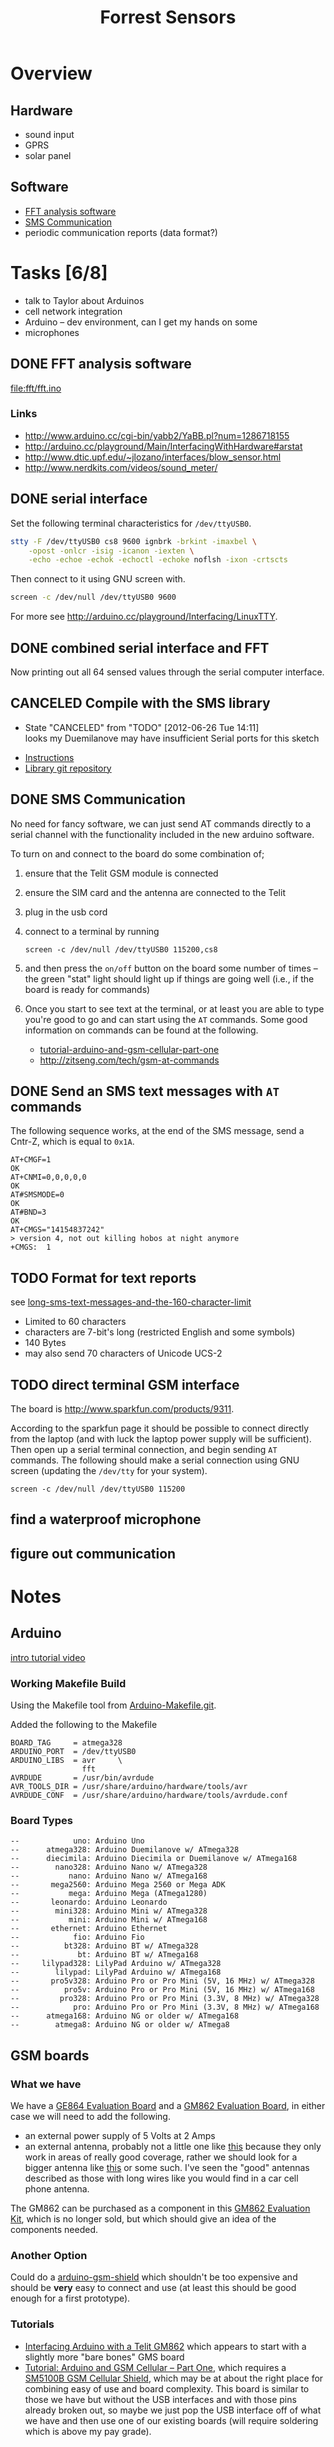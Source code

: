 #+Title: Forrest Sensors
#+Options: toc:nil ^:nil

* Overview
** Hardware
- sound input
- GPRS
- solar panel

** Software
- [[id:852ecdc0-4273-4000-86f5-69341db0c48c][FFT analysis software]]
- [[id:d3ed4558-5af2-46a4-b3b1-f95008ad9971][SMS Communication]]
- periodic communication reports (data format?)

* Tasks [6/8]
- talk to Taylor about Arduinos
- cell network integration
- Arduino -- dev environment, can I get my hands on some
- microphones

** DONE FFT analysis software
   :PROPERTIES:
   :ID:       852ecdc0-4273-4000-86f5-69341db0c48c
   :END:
file:fft/fft.ino

*** Links
- http://www.arduino.cc/cgi-bin/yabb2/YaBB.pl?num=1286718155
- http://arduino.cc/playground/Main/InterfacingWithHardware#arstat
- http://www.dtic.upf.edu/~jlozano/interfaces/blow_sensor.html
- http://www.nerdkits.com/videos/sound_meter/

** DONE serial interface
Set the following terminal characteristics for =/dev/ttyUSB0=.
#+begin_src sh
  stty -F /dev/ttyUSB0 cs8 9600 ignbrk -brkint -imaxbel \
      -opost -onlcr -isig -icanon -iexten \
      -echo -echoe -echok -echoctl -echoke noflsh -ixon -crtscts
#+end_src

Then connect to it using GNU screen with.
#+begin_src sh
  screen -c /dev/null /dev/ttyUSB0 9600
#+end_src

For more see http://arduino.cc/playground/Interfacing/LinuxTTY.

** DONE combined serial interface and FFT
Now printing out all 64 sensed values through the serial computer interface.

** CANCELED Compile with the SMS library
   - State "CANCELED"   from "TODO"       [2012-06-26 Tue 14:11] \\
     looks my Duemilanove may have insufficient Serial ports for this sketch
- [[http://wiki.groundlab.cc/doku.php?id=gsm_arduino_library][Instructions]]
- [[http://github.com/GROUNDLAB/GSM-ARDUINO.git][Library git repository]]

** DONE SMS Communication
   :PROPERTIES:
   :ID:       d3ed4558-5af2-46a4-b3b1-f95008ad9971
   :END:
No need for fancy software, we can just send AT commands directly to a
serial channel with the functionality included in the new arduino
software.

To turn on and connect to the board do some combination of;
1. ensure that the Telit GSM module is connected
2. ensure the SIM card and the antenna are connected to the Telit
3. plug in the usb cord
4. connect to a terminal by running
   : screen -c /dev/null /dev/ttyUSB0 115200,cs8
5. and then press the =on/off= button on the board some number of
   times -- the green "stat" light should light up if things are going
   well (i.e., if the board is ready for commands)
6. Once you start to see text at the terminal, or at least you are
   able to type you're good to go and can start using the =AT=
   commands.  Some good information on commands can be found at the
   following.
   - [[http://tronixstuff.wordpress.com/2011/01/19/tutorial-arduino-and-gsm-cellular-part-one/][tutorial-arduino-and-gsm-cellular-part-one]]
   - http://zitseng.com/tech/gsm-at-commands

** DONE Send an SMS text messages with =AT= commands
The following sequence works, at the end of the SMS message, send a
Cntr-Z, which is equal to =0x1A=.

: AT+CMGF=1
: OK
: AT+CNMI=0,0,0,0,0
: OK
: AT#SMSMODE=0
: OK
: AT#BND=3
: OK
: AT+CMGS="14154837242"
: > version 4, not out killing hobos at night anymore
: +CMGS:  1

** TODO Format for text reports
see [[http://www.nowsms.com/long-sms-text-messages-and-the-160-character-limit][long-sms-text-messages-and-the-160-character-limit]]
- Limited to 60 characters
- characters are 7-bit's long (restricted English and some symbols)
- 140 Bytes
- may also send 70 characters of Unicode UCS-2

** TODO direct terminal GSM interface
The board is http://www.sparkfun.com/products/9311.

According to the sparkfun page it should be possible to connect
directly from the laptop (and with luck the laptop power supply will
be sufficient).  Then open up a serial terminal connection, and begin
sending =AT= commands.  The following should make a serial connection
using GNU screen (updating the =/dev/tty= for your system).
: screen -c /dev/null /dev/ttyUSB0 115200

** find a waterproof microphone
** figure out communication
* Notes
** Arduino
[[http://www.youtube.com/watch?v=fCxzA9_kg6s&feature=related][intro tutorial video]]

*** Working Makefile Build
Using the Makefile tool from [[http://github.com/mjoldfield/Arduino-Makefile.git][Arduino-Makefile.git]].

Added the following to the Makefile
: BOARD_TAG     = atmega328
: ARDUINO_PORT  = /dev/ttyUSB0
: ARDUINO_LIBS  = avr     \
:                 fft
: AVRDUDE       = /usr/bin/avrdude
: AVR_TOOLS_DIR = /usr/share/arduino/hardware/tools/avr
: AVRDUDE_CONF  = /usr/share/arduino/hardware/tools/avrdude.conf

*** Board Types
: --            uno: Arduino Uno
: --      atmega328: Arduino Duemilanove w/ ATmega328
: --      diecimila: Arduino Diecimila or Duemilanove w/ ATmega168
: --        nano328: Arduino Nano w/ ATmega328
: --           nano: Arduino Nano w/ ATmega168
: --       mega2560: Arduino Mega 2560 or Mega ADK
: --           mega: Arduino Mega (ATmega1280)
: --       leonardo: Arduino Leonardo
: --        mini328: Arduino Mini w/ ATmega328
: --           mini: Arduino Mini w/ ATmega168
: --       ethernet: Arduino Ethernet
: --            fio: Arduino Fio
: --          bt328: Arduino BT w/ ATmega328
: --             bt: Arduino BT w/ ATmega168
: --     lilypad328: LilyPad Arduino w/ ATmega328
: --        lilypad: LilyPad Arduino w/ ATmega168
: --       pro5v328: Arduino Pro or Pro Mini (5V, 16 MHz) w/ ATmega328
: --          pro5v: Arduino Pro or Pro Mini (5V, 16 MHz) w/ ATmega168
: --         pro328: Arduino Pro or Pro Mini (3.3V, 8 MHz) w/ ATmega328
: --            pro: Arduino Pro or Pro Mini (3.3V, 8 MHz) w/ ATmega168
: --      atmega168: Arduino NG or older w/ ATmega168
: --        atmega8: Arduino NG or older w/ ATmega8

** GSM boards
*** What we have
We have a [[http://www.sparkfun.com/products/9311][GE864 Evaluation Board]] and a [[http://www.sparkfun.com/products/281][GM862 Evaluation Board]], in
either case we will need to add the following.
- an external power supply of 5 Volts at 2 Amps
- an external antenna, probably not a little one like [[http://www.sparkfun.com/products/675][this]] because
  they only work in areas of really good coverage, rather we should
  look for a bigger antenna like [[http://www.sparkfun.com/products/8724][this]] or some such.  I've seen the
  "good" antennas described as those with long wires like you would
  find in a car cell phone antenna.

The GM862 can be purchased as a component in this [[http://www.sparkfun.com/products/280][GM862 Evaluation
Kit]], which is no longer sold, but which should give an idea of the
components needed.

*** Another Option
Could do a [[http://www.open-electronics.org/arduino-gsm-shield/][arduino-gsm-shield]] which shouldn't be too expensive and
should be *very* easy to connect and use (at least this should be good
enough for a first prototype).

*** Tutorials
- [[http://tinkerlog.com/2009/05/15/interfacing-arduino-with-a-telit-gm862/][Interfacing Arduino with a Telit GM862]] which appears to start with a
  slightly more "bare bones" GMS board
- [[http://tronixstuff.wordpress.com/2011/01/19/tutorial-arduino-and-gsm-cellular-part-one/][Tutorial: Arduino and GSM Cellular – Part One]], which requires a
  [[http://littlebirdelectronics.com/products/cellular-shield-with-sm5100b][SM5100B GSM Cellular Shield]], which may be at about the right place
  for combining easy of use and board complexity.  This board is
  similar to those we have but without the USB interfaces and with
  those pins already broken out, so maybe we just pop the USB
  interface off of what we have and then use one of our existing
  boards (will require soldering which is above my pay grade).

** SMS text messages
[[http://en.wikipedia.org/wiki/Short_Message_Service#Technical_details][SMS]] (short message service) text messages are implemented along the
[[http://en.wikipedia.org/wiki/Short_message_service_technical_realisation_(GSM)][GSM]] recommendations.  Where GSM is the technical implementation upon
which SMS text messages are based.

It is possible to send these from the command line if you have a
connection to a "dial-up" phone-line modem.  See [[http://howto.gumph.org/content/send-sms-messages-from-linux/][here]].

** microphones
Maybe just buy working microphones, like the [[http://robosavvy.com/store/product_info.php/products_id/626][ZX-Sound]], or the very
similar but reportedly slightly less capable sparkfun [[http://www.sparkfun.com/products/8669][electret]]
microphone with this dead simple [[http://wiring.org.co/learning/basics/electretmicrophone.html][wiring diagram]].

*** Notes and Tutorials
- http://interface.khm.de/index.php/lab/experiments/arduino-realtime-audio-processing/
- http://www.mtasales.com.au/voicetech/lav_min_vt500water.htm
- http://arduino.cc/playground/Main/InterfacingWithHardware#arstat

** other platforms
*** Zigbee
A standard for communication protocols

*** waspmote
A hardware device
http://www.libelium.com/products/waspmote

** possible configurations
- group of waspmotes communicating w/zigbee
  (needs a base station or something)
- individual cell or smart phones

* Ideas and Miscellany
** A related arduino project under the "Federated Wiki"
- [[https://github.com/WardCunningham/Smallest-Federated-Wiki][Federated Wiki]]
- [[https://github.com/WardCunningham/Smallest-Federated-Wiki/tree/master/server/Wikiduino][Wikiduino]]

** shakers
Is there a way to charge up a battery from shaking, like those fancy
watches?  If so then the sensors could be powered off all the time,
and they could have such shaker-chargers which would then;
1. build up energy when a tree is shaking (e.g., from chainsawing)
2. turn on
3. sense
4. report

** Orangutan Life Alert
Equip orangutans with a life-alert type pendant, which they could
activate to text their current GPS coordinates to some external
monitoring system.  They could then /maybe/ use such a system to call
for help when something fishy (logging, burning, etc...) is going on.

** Monkey Spies
Setup a system which is powered off *all* of the time.

This systems has a large button which when pressed
1. turns it on
2. it senses
3. if it detects deforestation activity it then
   - sends a text message
   - does something fun for the button presser

Train monkeys to press these buttons when something fishy is going on?

** Text message alerts
If there are indigenous people, and they are amenable, maybe do a
[[http://www.wired.com/business/2009/03/africa-awaits-y/][text-eagle]] thing where they send alert texts and get back minutes (or
much more) if deforestation is occurring.

If they could also send GPS coordinates, and maybe pictures of the
logging that would also be awesome.

Here's an interesting article about a better way to pay people by
their phone number for useful reports.
[[http://newswatch.nationalgeographic.com/2012/07/04/the-invisible-bank-how-kenya-has-beaten-the-world-in-mobile-money/][the-invisible-bank-how-kenya-has-beaten-the-world-in-mobile-money]]
